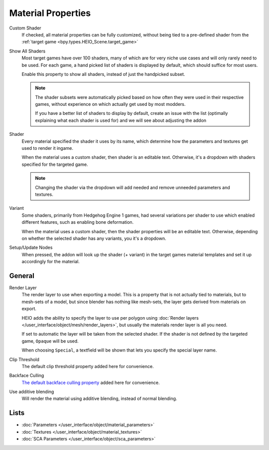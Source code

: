 
.. _bpy.types.HEIO_Material:

*******************
Material Properties
*******************

.. reference::

	:Panel:		:menuselection:`Properties --> Material Properties --> HEIO Material`


.. _bpy.types.HEIO_Material.custom_shader:

Custom Shader
	If checked, all material properties can be fully customized, without being tied to a
	pre-defined shader from the :ref:`target game <bpy.types.HEIO_Scene.target_game>`


.. _bpy.types.HEIO_Scene.show_all_shaders:

Show All Shaders
	Most target games have over 100 shaders, many of which are for very niche use cases and will
	only rarely need to be used. For each game, a hand picked list of shaders is displayed by
	default, which should suffice for most users.

	Enable this property to show all shaders, instead of just the handpicked subset.

	.. note::

		The shader subsets were automatically picked based on how often they were used in their
		respective games, without experience on which actually get used by most modders.

		If you have a better list of shaders to display by default, create an issue with the list
		(optimally explaining what each shader is used for) and we will see about adjusting the
		addon


.. _bpy.types.HEIO_Material.shader_name:
.. _bpy.types.HEIO_Material.shader_definition:

Shader
	Every material specified the shader it uses by its name, which determine how the parameters
	and textures get used to render it ingame.

	When the material uses a custom shader, then shader is an editable text.
	Otherwise, it's a dropdown with shaders specified for the targeted game.

	.. note::
		Changing the shader via the dropdown will add needed and remove unneeded parameters and
		textures.


.. _bpy.types.HEIO_Material.variant_name:
.. _bpy.types.HEIO_Material.variant_definition:

Variant
	Some shaders, primarily from Hedgehog Engine 1 games, had several variations per shader to use
	which enabled different features, such as enabling bone deformation.

	When the material uses a custom shader, then the shader properties will be an editable text.
	Otherwise, depending on whether the selected shader has any variants, you it's a dropdown.


.. _bpy.ops.heio.material_setup_nodes_active:

Setup/Update Nodes
	When pressed, the addon will look up the shader (+ variant) in the target games material
	templates and set it up accordingly for the material.


General
=======


.. _bpy.types.HEIO_Material.render_layer:
.. _bpy.types.HEIO_Material.special_render_layer_name:

Render Layer
	The render layer to use when exporting a model. This is a property that is not actually tied to
	materials, but to mesh-sets of a model, but since blender has nothing like mesh-sets,
	the layer gets derived from materials on export.

	HEIO adds the ability to specify the layer to use per polygon using
	:doc:`Render layers </user_interface/object/mesh/render_layers>`, but usually
	the materials render layer is all you need.

	If set to automatic the layer will be taken from the selected shader. If the shader
	is not defined by the targeted game, ``Opaque`` will be used.

	When choosing ``Special``, a textfield will be shown that lets you specify the special layer
	name.

Clip Threshold
	The default clip threshold property added here for convenience.

Backface Culling
	`The default backface culling property <https://docs.blender.org/manual/en/latest/render/eevee/material_settings.html#bpy-types-material-use-backface-culling>`_
	added here for convenience.


.. _bpy.types.HEIO_Material.use_additive_blending:

Use additive blending
	Will render the material using additive blending, instead of normal blending.


Lists
=====

.. container:: global-index-toc

	.. toctree::
		:maxdepth: 1

		material_parameters
		material_textures

- :doc:`Parameters </user_interface/object/material_parameters>`
- :doc:`Textures </user_interface/object/material_textures>`
- :doc:`SCA Parameters </user_interface/object/sca_parameters>`